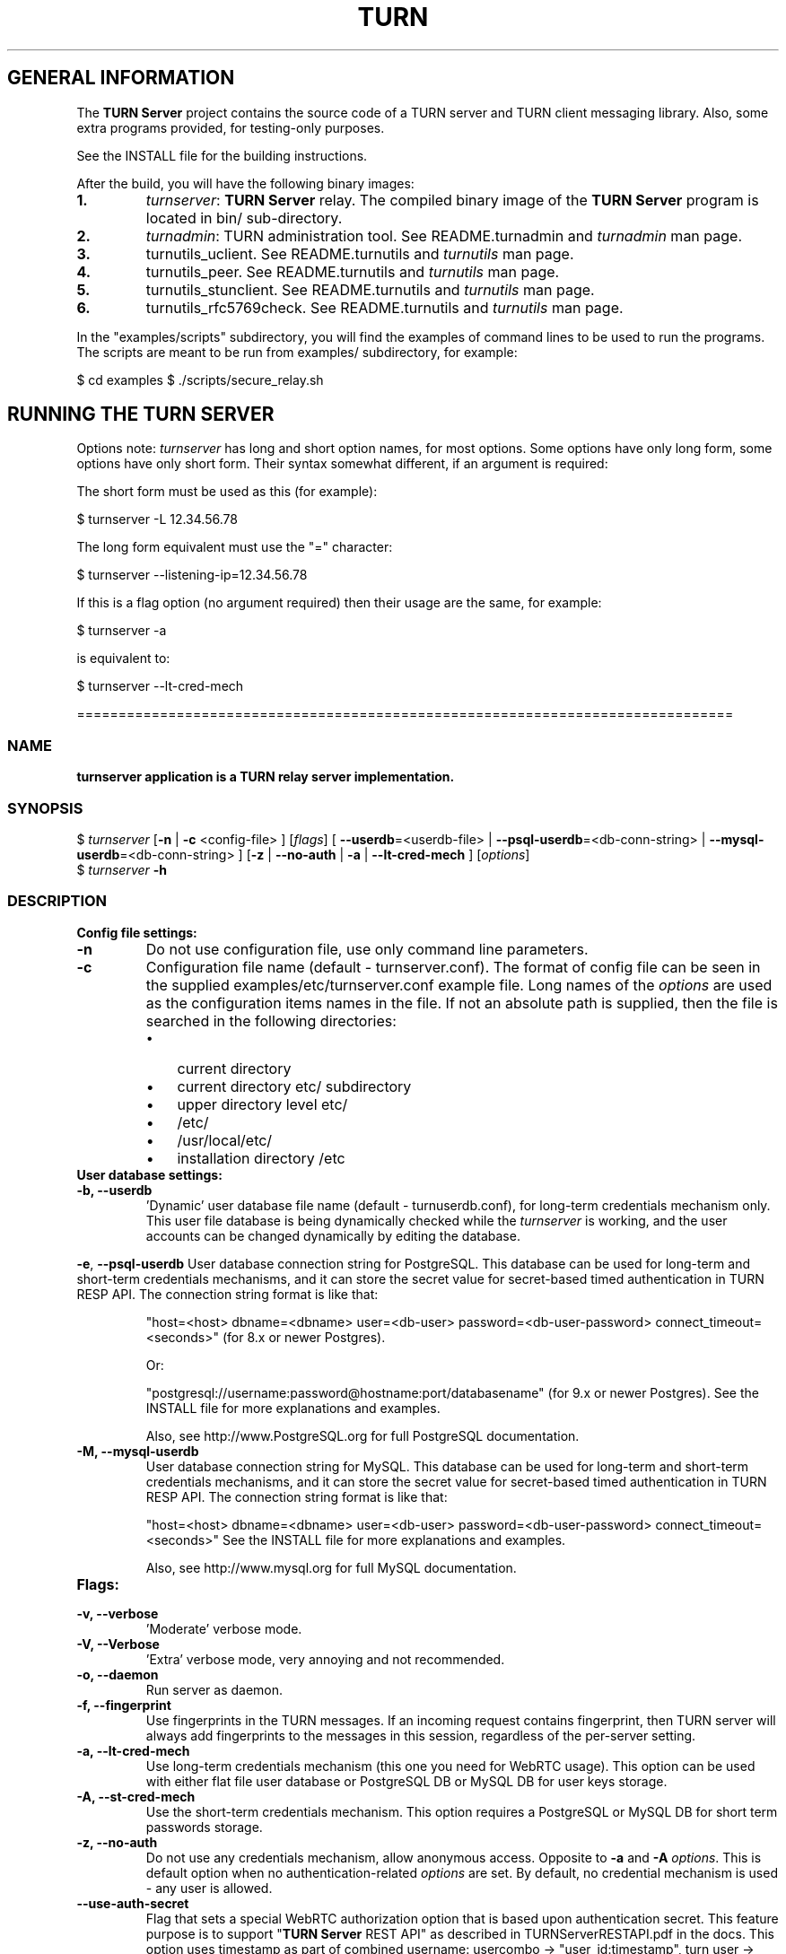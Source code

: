 .\" Text automatically generated by txt2man
.TH TURN  "13 April 2013" "" ""
.SH GENERAL INFORMATION

The \fBTURN Server\fP project contains the source code of a TURN server and TURN client 
messaging library. Also, some extra programs provided, for testing-only 
purposes. 
.PP
See the INSTALL file for the building instructions.
.PP
After the build, you will have the following binary images:
.TP
.B
1.
\fIturnserver\fP: \fBTURN Server\fP relay. 
The compiled binary image of the \fBTURN Server\fP program is located in bin/ sub-directory.
.TP
.B
2.
\fIturnadmin\fP: TURN administration tool. See README.turnadmin and \fIturnadmin\fP man page.
.TP
.B
3.
turnutils_uclient. See README.turnutils and \fIturnutils\fP man page.
.TP
.B
4.
turnutils_peer. See README.turnutils and \fIturnutils\fP man page.
.TP
.B
5.
turnutils_stunclient. See README.turnutils and \fIturnutils\fP man page.
.TP
.B
6.
turnutils_rfc5769check. See README.turnutils and \fIturnutils\fP man page.
.PP
In the "examples/scripts" subdirectory, you will find the examples of command lines to be used 
to run the programs. The scripts are meant to be run from examples/ subdirectory, for example:
.PP
$ cd examples
$ ./scripts/secure_relay.sh
.SH RUNNING THE TURN SERVER

Options note: \fIturnserver\fP has long and short option names, for most options.
Some options have only long form, some options have only short form. Their syntax 
somewhat different, if an argument is required:
.PP
The short form must be used as this (for example):
.PP
.nf
.fam C
  $ turnserver -L 12.34.56.78

.fam T
.fi
The long form equivalent must use the "=" character:
.PP
.nf
.fam C
  $ turnserver --listening-ip=12.34.56.78

.fam T
.fi
If this is a flag option (no argument required) then their usage are the same, for example:
.PP
.nf
.fam C
 $ turnserver -a

.fam T
.fi
is equivalent to:
.PP
.nf
.fam C
 $ turnserver --lt-cred-mech

.fam T
.fi
===============================================================================
.SS  NAME
\fB
\fBturnserver application is a TURN relay server implementation.
\fB
.SS  SYNOPSIS
.nf
.fam C

$ \fIturnserver\fP [\fB-n\fP | \fB-c\fP <config-file> ] [\fIflags\fP] [ \fB--userdb\fP=<userdb-file> | \fB--psql-userdb\fP=<db-conn-string> | \fB--mysql-userdb\fP=<db-conn-string> ] [\fB-z\fP | \fB--no-auth\fP | \fB-a\fP | \fB--lt-cred-mech\fP ] [\fIoptions\fP]
$ \fIturnserver\fP \fB-h\fP

.fam T
.fi
.fam T
.fi
.SS  DESCRIPTION                                           

.TP
.B
Config file settings:
.TP
.B
\fB-n\fP
Do not use configuration file, use only command line parameters.
.TP
.B
\fB-c\fP
Configuration file name (default - turnserver.conf).
The format of config file can be seen in
the supplied examples/etc/turnserver.conf example file. Long 
names of the \fIoptions\fP are used as the configuration 
items names in the file. If not an absolute path is supplied, 
then the file is searched in the following directories: 
.RS
.IP \(bu 3
current directory
.IP \(bu 3
current directory etc/ subdirectory
.IP \(bu 3
upper directory level etc/
.IP \(bu 3
/etc/
.IP \(bu 3
/usr/local/etc/
.IP \(bu 3
installation directory /etc
.RE
.TP
.B
User database settings:
.TP
.B
\fB-b\fP, \fB--userdb\fP
\(cqDynamic' user database file name (default - turnuserdb.conf),
for long-term credentials mechanism only.
This user file database is being dynamically checked while the \fIturnserver\fP 
is working, and the user accounts can be changed dynamically by
editing the database.
.PP
\fB-e\fP, \fB--psql-userdb\fP User database connection string for PostgreSQL.
This database can be used for long-term and short-term credentials mechanisms,
and it can store the secret value for secret-based timed authentication in TURN RESP API.
The connection string format is like that:
.RS
.PP
"host=<host> dbname=<dbname> user=<db-user> password=<db-user-password> connect_timeout=<seconds>" 
(for 8.x or newer Postgres).
.PP
Or:
.PP
"postgresql://username:password@hostname:port/databasename" (for 9.x or newer Postgres). 
See the INSTALL file for more explanations and examples.
.PP
Also, see http://www.PostgreSQL.org for full PostgreSQL documentation.
.RE
.TP
.B
\fB-M\fP, \fB--mysql-userdb\fP
User database connection string for MySQL. 
This database can be used for long-term and short-term credentials mechanisms,
and it can store the secret value for secret-based timed authentication in TURN RESP API.
The connection string format is like that:
.RS
.PP
"host=<host> dbname=<dbname> user=<db-user> password=<db-user-password> connect_timeout=<seconds>"
See the INSTALL file for more explanations and examples.
.PP
Also, see http://www.mysql.org for full MySQL documentation.
.RE
.TP
.B
Flags:
.TP
.B
\fB-v\fP, \fB--verbose\fP
\(cqModerate' verbose mode.
.TP
.B
\fB-V\fP, \fB--Verbose\fP
\(cqExtra' verbose mode, very annoying and not recommended.
.TP
.B
\fB-o\fP, \fB--daemon\fP
Run server as daemon.
.TP
.B
\fB-f\fP, \fB--fingerprint\fP
Use fingerprints in the TURN messages. If an incoming request
contains fingerprint, then TURN server will always add 
fingerprints to the messages in this session, regardless of the
per-server setting.
.TP
.B
\fB-a\fP, \fB--lt-cred-mech\fP
Use long-term credentials mechanism (this one you need for WebRTC usage). 
This option can be used with either flat file user database or 
PostgreSQL DB or MySQL DB for user keys storage.
.TP
.B
\fB-A\fP, \fB--st-cred-mech\fP
Use the short-term credentials mechanism. This option requires
a PostgreSQL or MySQL DB for short term passwords storage.
.TP
.B
\fB-z\fP, \fB--no-auth\fP
Do not use any credentials mechanism, allow anonymous access. 
Opposite to \fB-a\fP and \fB-A\fP \fIoptions\fP. This is default option when no 
authentication-related \fIoptions\fP are set.
By default, no credential mechanism is used -
any user is allowed.
.TP
.B
\fB--use-auth-secret\fP
Flag that sets a special WebRTC authorization option 
that is based upon authentication secret. This feature purpose 
is to support "\fBTURN Server\fP REST API" as described in
TURNServerRESTAPI.pdf in the docs.
This option uses timestamp as part of combined username:
usercombo -> "user_id:timestamp",
turn user -> usercombo,
turn password -> \fBbase64\fP(hmac(secret key, usercombo)).
This allows TURN credentials to be accounted for a specific user id.
If you don't have a suitable id, the timestamp alone can be used.
This option is just turns on secret-based authentication.
The actual value of the secret is defined either by option static-auth-secret,
or can be found in the turn_secret table in the database.
This option can be used with long-term credentials mechanisms only -
it does not make much sense with the short-term mechanism.
.TP
.B
\fB--no-udp\fP
Do not start UDP client listeners.
.TP
.B
\fB--no-tcp\fP
Do not start TCP client listeners.
.TP
.B
\fB--no-tls\fP
Do not start TLS client listeners.
.TP
.B
\fB--no-dtls\fP
Do not start DTLS client listeners.
.TP
.B
\fB--no-udp-relay\fP
Do not allow UDP relay endpoints, use only TCP relay option.
.TP
.B
\fB--no-tcp-relay\fP
Do not allow TCP relay endpoints, use only UDP relay option.
.TP
.B
\fB--stale-nonce\fP
Use extra security with nonce value having limited lifetime (600 secs). 
.TP
.B
\fB--no-stdout-log\fP
Flag to prevent stdout log messages.
By default, all log messages are going to both stdout and to
a log file. With this option everything will be going to the log file only
(unless the log file itself is stdout).
.TP
.B
\fB-h\fP
Help.
.TP
.B
Options with required values:
.TP
.B
\fB-d\fP, \fB--listening-device\fP
Listener interface device (optional functionality, Linux only). 
The \fIturnserver\fP process must have root privileges to bind the 
listening endpoint to a device. If \fIturnserver\fP must run as a 
process without root privileges, then just do not use this setting.
.TP
.B
\fB-L\fP, \fB--listening-ip\fP
Listener IP address of relay server. 
Multiple listeners can be specified:
\.\.\. \fB-L\fP ip1 \fB-L\fP ip2 \fB-L\fP ip3\.\.\."
If no \fBIP\fP(s) specified, then all IPv4 and 
IPv6 system IPs will be used for listening.
The same \fBip\fP(s) can be used as both listening and relay \fBip\fP(s).
.TP
.B
\fB-p\fP, \fB--listening-port\fP
TURN listener port for UDP and TCP listeners (Default: 3478).
.TP
.B
\fB--tls-listening-port\fP
TURN listener port for TLS and DTLS listeners (Default: 5349).
.TP
.B
\fB--alt-listening-port\fP
Alternative listening port for UDP and TCP listeners
(default value is 3479). This is needed for RFC 5780 support
(STUN extension specs, NAT behavior discovery). The \fBTURN Server\fP 
supports RFC 5780 only if it is started with more than one 
listening IP address of the same family (IPv4 or IPv6).
.TP
.B
\fB--alt-tls-listening-port\fP
Alternative listening port for TLS and DTLS protocols.
Default value is 5350.
.TP
.B
\fB-i\fP, \fB--relay-device\fP
Relay interface device for relay sockets 
(optional, Linux only).
.TP
.B
\fB-E\fP, \fB--relay-ip\fP
Relay address (the local IP address that 
will be used to relay the packets to the 
peer). Multiple relay addresses may be used:
\.\.\. \fB-E\fP ip1 \fB-E\fP ip2 \fB-E\fP ip3 \.\.\.
If no relay \fBIP\fP(s) specified, then all 
non-loopback system IPs will be used.
The same \fBip\fP(s) can be used as both listening and relay \fBip\fP(s).
.TP
.B
\fB-X\fP, \fB--external-ip\fP
"External" \fBTURN Server\fP address if the server is behind NAT.
In the server-behind-NAT situation, only one relay address must be used, and
that single relay address must be mapped by NAT to the 'external' IP.
For this 'external' IP, NAT must forward ports directly (relayed port 12345
must be always mapped to the same 'external' port 12345).
This value, if not empty, is returned in XOR-RELAYED-ADDRESS field.
By default, this value is empty, and the real relay IP address is used.
.TP
.B
\fB-m\fP, \fB--relay-threads\fP
Number of relay threads to handle the established connections
(in addition to authentication thread and the listener thread).
If set to 0 then application runs in single-threaded mode.
The default thread number is the number of CPUs.
.TP
.B
\fB--min-port\fP
Lower bound of the UDP port range for relay 
endpoints allocation.
Default value is 49152, according to RFC 5766.
.TP
.B
\fB--max-port\fP
Upper bound of the UDP port range for relay 
endpoints allocation.
Default value is 65535, according to RFC 5766.
.TP
.B
\fB-u\fP, \fB--user\fP
Long-term credentials user account, in the column-separated 
form 'username:key'. 
Multiple user accounts may used in the command line.
The key is either the user password, or
the key is generated
by \fIturnadmin\fP command. In the second case,
the key must be prepended with '0x' symbols.
The key is calculated over the user name, 
the realm, and the user password.
.TP
.B
\fB-r\fP, \fB--realm\fP
Realm to be used for all users, with long-term credentials only
.TP
.B
\fB-q\fP, \fB--user-quota\fP
Per-user allocations quota: how many concurrent 
allocations a user can create.
.TP
.B
\fB-Q\fP, \fB--total-quota\fP
Total allocations quota: global limit on concurrent allocations.
.TP
.B
\fB--static-auth-secret\fP
Static authentication secret value (a string).
If not set, then the turn server will try to use the 'dynamic' value 
in turn_secret table in user database (if present). The database-stored
value can be changed on-the-fly by a separate program, so this is why 
that other mode is 'dynamic'.
Multiple shared secrets can be used (both in the database and in the "static" fashion).
.TP
.B
\fB--secret-ts-exp-time\fP
Expiration time for timestamp used with authentication secret, in seconds.
The default value is 86400 (24 hours).
This is 'TTL' in terms of TURNServerRESTAPI.pdf document.
.TP
.B
\fB-s\fP, \fB--max-bps\fP
Max bytes-per-second bandwidth a TURN session is allowed to handle
(input and output network streams combined). Anything above that limit
will be dropped.
.TP
.B
\fB--cert\fP
Certificate file, PEM format. Same file 
search rules applied as for the configuration 
file. If both \fB--no-tls\fP and \fB--no-dtls\fP \fIoptions\fP 
are specified, then this parameter is not needed.
Default value is turn_server_cert.pem.
.TP
.B
\fB--pkey\fP
Private key file, PEM format. Same file 
search rules applied as for the configuration 
file. If both \fB--no-tls\fP and \fB--no-dtls\fP \fIoptions\fP 
are specified, then this parameter is not needed.
Default value is turn_server_pkey.pem.
.TP
.B
\fB-l\fP, \fB--log-file\fP
Option to set the log file name.
By default, the \fIturnserver\fP tries to open a log file in 
/var/log, /var/tmp, /tmp and current directories directories
(which open operation succeeds first that file will be used).
With this option you can set the definite log file name.
The special names are "stdout" and "-" - they will force everything 
to the stdout.
.PP
===============================================================================
.SH LIBRARIES

In the lib/ sub-directory the build process will create TURN client messaging library.
In the include/ sub-directory, the necessary include files will be placed.
The C++ wrapper for the messaging functionality is located in TurnMsgLib.h header.
An example of C++ code can be found in stunclient.c file. 
.PP
===================================================================================
.SH DOCS

After installation, run the command:
.PP
$ man \fIturnserver\fP
.PP
or in the project root directory:
.PP
$ man \fB-M\fP man \fIturnserver\fP
.PP
to see the man page.
.PP
In the docs/html subdirectory of the original archive tree, you will find the client library 
reference. After the installation, it will be placed in PREFIX/share/doc/\fIturnserver\fP/html.
.PP
===================================================================================
.SH LOGS

When the \fBTURN Server\fP starts, it makes efforts to create a log file turn_<pid>.log 
in the following directories:
.RS
.IP \(bu 3
/var/log
.IP \(bu 3
/log/
.IP \(bu 3
/var/tmp
.IP \(bu 3
/tmp
.IP \(bu 3
current directory
.RE
.PP
If all efforts failed (due to the system permission settings) then all 
log messages are sent only to the standard output of the process.
.PP
This behavior can be controlled by \fB--sql-log\fP and \fB--no-stdout-log\fP \fIoptions\fP (see \fIturnserver\fP help).
.PP
===================================================================================
.SH CLUSTERS

\fBTURN Server\fP can be a part of the cluster installation. But, to support the "even port" functionality 
(RTP/RTCP streams pairs) the client requests from a particular IP must be delivered to the same 
\fBTURN Server\fP instance, so it requires some networking setup massaging for the cluster. The reason is that 
the RTP and RTCP relaying endpoints must be allocated on the same relay IP. It would be possible 
to design a scheme with the application-level requests forwarding (and we may do that later) but 
it would affect the performance.
.PP
===================================================================================
.SH FILES

/etc/turnserver.conf
.PP
/etc/turnuserdb.conf
.PP
/usr/local/etc/turnserver.conf
.PP
/usr/local/etc/turnuserdb.conf
.PP
===================================================================================
.SH STANDARDS

new STUN RFC 5389
.PP
TURN RFC 5766
.PP
TURN-TCP extention RFC 6062
.PP
TURN IPv6 extention RFC 6156
.PP
STUN/TURN test vectors RFC 5769
.PP
STUN NAT behavior discovery RFC 5780
.PP
===================================================================================
.SH SEE ALSO

\fIturnadmin\fP, \fIturnutils\fP
.RE
.PP
===================================================================================
.SH AUTHORS

Oleg Moskalenko <mom040267@gmail.com>
